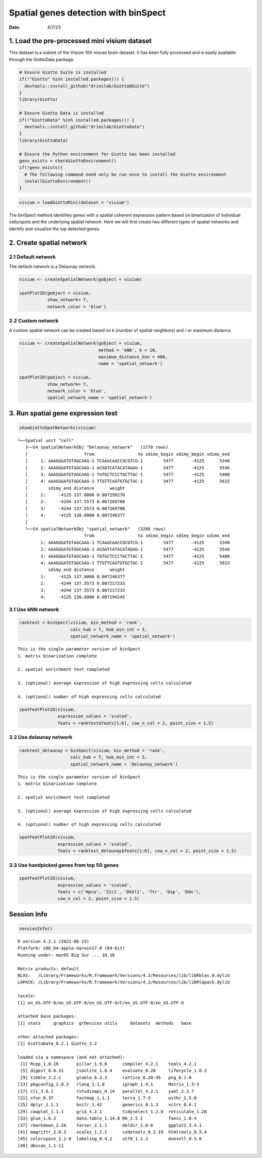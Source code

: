 =====================================
Spatial genes detection with binSpect
=====================================

:Date: 4/7/23

1. Load the pre-processed mini visium dataset
=============================================

This dataset is a subset of the Visium 10X mouse brain dataset. It has
been fully processed and is easily available through the GiottoData
package.

.. container:: cell

   .. code:: r

      # Ensure Giotto Suite is installed
      if(!"Giotto" %in% installed.packages()) {
        devtools::install_github("drieslab/Giotto@Suite")
      }
      library(Giotto)

      # Ensure Giotto Data is installed
      if(!"GiottoData" %in% installed.packages()) {
        devtools::install_github("drieslab/GiottoData")
      }
      library(GiottoData)

      # Ensure the Python environment for Giotto has been installed
      genv_exists = checkGiottoEnvironment()
      if(!genv_exists){
        # The following command need only be run once to install the Giotto environment
        installGiottoEnvironment()
      }

.. container:: cell

   .. code:: r

      visium = loadGiottoMini(dataset = 'visium')

The binSpect method identifies genes with a spatial coherent expression
pattern based on binarization of individual cells/spots and the
underlying spatial network. Here we will first create two different
types of spatial networks and identify and visualize the top detected
genes.

2. Create spatial network
=========================

2.1 Default network
-------------------

The default network is a Delaunay network.

.. container:: cell

   .. code:: r

      visium <- createSpatialNetwork(gobject = visium)

      spatPlot2D(gobject = visium,
                 show_network= T,
                 network_color = 'blue')

   .. container:: cell-output-display

      .. image:: 230407_binSpect_spatial_genes_example_files/figure-rst/unnamed-chunk-3-1.png

2.2 Custom network
------------------

A custom spatial network can be created based on k (number of spatial
neighbors) and / or maximum distance.

.. container:: cell

   .. code:: r

      visium <- createSpatialNetwork(gobject = visium,
                                     method = 'kNN', k = 10,
                                     maximum_distance_knn = 400,
                                     name = 'spatial_network')

      spatPlot2D(gobject = visium,
                 show_network= T,
                 network_color = 'blue',
                 spatial_network_name = 'spatial_network')

   .. container:: cell-output-display

      .. image:: 230407_binSpect_spatial_genes_example_files/figure-rst/unnamed-chunk-4-1.png

3. Run spatial gene expression test
===================================

.. container:: cell

   .. code:: r

      showGiottoSpatNetworks(visium)

   .. container:: cell-output cell-output-stdout

      ::

         └──Spatial unit "cell"
            ├──S4 spatialNetworkObj "Delaunay_network"   (1770 rows)
            │                      from                 to sdimx_begin sdimy_begin sdimx_end
            │     1: AAAGGGATGTAGCAAG-1 TCAAACAACCGCGTCG-1        5477       -4125      5340
            │     2: AAAGGGATGTAGCAAG-1 ACGATCATACATAGAG-1        5477       -4125      5546
            │     3: AAAGGGATGTAGCAAG-1 TATGCTCCCTACTTAC-1        5477       -4125      5408
            │     4: AAAGGGATGTAGCAAG-1 TTGTTCAGTGTGCTAC-1        5477       -4125      5615
            │        sdimy_end distance      weight
            │     1:     -4125 137.0000 0.007299270
            │     2:     -4244 137.5573 0.007269700
            │     3:     -4244 137.5573 0.007269700
            │     4:     -4125 138.0000 0.007246377
            │  
            └──S4 spatialNetworkObj "spatial_network"   (3288 rows)
                                   from                 to sdimx_begin sdimy_begin sdimx_end
                  1: AAAGGGATGTAGCAAG-1 TCAAACAACCGCGTCG-1        5477       -4125      5340
                  2: AAAGGGATGTAGCAAG-1 ACGATCATACATAGAG-1        5477       -4125      5546
                  3: AAAGGGATGTAGCAAG-1 TATGCTCCCTACTTAC-1        5477       -4125      5408
                  4: AAAGGGATGTAGCAAG-1 TTGTTCAGTGTGCTAC-1        5477       -4125      5615
                     sdimy_end distance      weight
                  1:     -4125 137.0000 0.007246377
                  2:     -4244 137.5573 0.007217233
                  3:     -4244 137.5573 0.007217233
                  4:     -4125 138.0000 0.007194245
               

3.1 Use kNN network
-------------------

.. container:: cell

   .. code:: r

      ranktest = binSpect(visium, bin_method = 'rank',
                          calc_hub = T, hub_min_int = 5,
                          spatial_network_name = 'spatial_network')

   .. container:: cell-output cell-output-stdout

      ::


          This is the single parameter version of binSpect
          1. matrix binarization complete 

          2. spatial enrichment test completed 

          3. (optional) average expression of high expressing cells calculated 

          4. (optional) number of high expressing cells calculated 

   .. code:: r

      spatFeatPlot2D(visium,
                     expression_values = 'scaled',
                     feats = ranktest$feats[1:6], cow_n_col = 2, point_size = 1.5)

   .. container:: cell-output-display

      .. image:: 230407_binSpect_spatial_genes_example_files/figure-rst/unnamed-chunk-6-1.png

3.2 Use delaunay network
------------------------

.. container:: cell

   .. code:: r

      ranktest_delaunay = binSpect(visium, bin_method = 'rank',
                          calc_hub = T, hub_min_int = 5,
                          spatial_network_name = 'Delaunay_network')

   .. container:: cell-output cell-output-stdout

      ::


          This is the single parameter version of binSpect
          1. matrix binarization complete 

          2. spatial enrichment test completed 

          3. (optional) average expression of high expressing cells calculated 

          4. (optional) number of high expressing cells calculated 

   .. code:: r

      spatFeatPlot2D(visium,
                     expression_values = 'scaled',
                     feats = ranktest_delaunay$feats[1:6], cow_n_col = 2, point_size = 1.5)

   .. container:: cell-output-display

      .. image:: 230407_binSpect_spatial_genes_example_files/figure-rst/unnamed-chunk-7-1.png

3.3 Use handpicked genes from top 50 genes
------------------------------------------

.. container:: cell

   .. code:: r

      spatFeatPlot2D(visium,
                     expression_values = 'scaled',
                     feats = c('Hpca', 'Zic1', 'Dkkl1', 'Ttr', 'Dsp', 'Ddn'),
                     cow_n_col = 2, point_size = 1.5)

   .. container:: cell-output-display

      .. image:: 230407_binSpect_spatial_genes_example_files/figure-rst/unnamed-chunk-8-1.png

Session Info
============

.. container:: cell

   .. code:: r

      sessionInfo()

   .. container:: cell-output cell-output-stdout

      ::

         R version 4.2.1 (2022-06-23)
         Platform: x86_64-apple-darwin17.0 (64-bit)
         Running under: macOS Big Sur ... 10.16

         Matrix products: default
         BLAS:   /Library/Frameworks/R.framework/Versions/4.2/Resources/lib/libRblas.0.dylib
         LAPACK: /Library/Frameworks/R.framework/Versions/4.2/Resources/lib/libRlapack.dylib

         locale:
         [1] en_US.UTF-8/en_US.UTF-8/en_US.UTF-8/C/en_US.UTF-8/en_US.UTF-8

         attached base packages:
         [1] stats     graphics  grDevices utils     datasets  methods   base     

         other attached packages:
         [1] GiottoData_0.2.1 Giotto_3.2      

         loaded via a namespace (and not attached):
          [1] Rcpp_1.0.10       pillar_1.9.0      compiler_4.2.1    tools_4.2.1      
          [5] digest_0.6.31     jsonlite_1.8.4    evaluate_0.20     lifecycle_1.0.3  
          [9] tibble_3.2.1      gtable_0.3.3      lattice_0.20-45   png_0.1-8        
         [13] pkgconfig_2.0.3   rlang_1.1.0       igraph_1.4.1      Matrix_1.5-3     
         [17] cli_3.6.1         rstudioapi_0.14   parallel_4.2.1    yaml_2.3.7       
         [21] xfun_0.37         fastmap_1.1.1     terra_1.7-3       withr_2.5.0      
         [25] dplyr_1.1.1       knitr_1.42        generics_0.1.3    vctrs_0.6.1      
         [29] cowplot_1.1.1     grid_4.2.1        tidyselect_1.2.0  reticulate_1.28  
         [33] glue_1.6.2        data.table_1.14.8 R6_2.5.1          fansi_1.0.4      
         [37] rmarkdown_2.20    farver_2.1.1      deldir_1.0-6      ggplot2_3.4.1    
         [41] magrittr_2.0.3    scales_1.2.1      codetools_0.2-19  htmltools_0.5.4  
         [45] colorspace_2.1-0  labeling_0.4.2    utf8_1.2.3        munsell_0.5.0    
         [49] dbscan_1.1-11    
